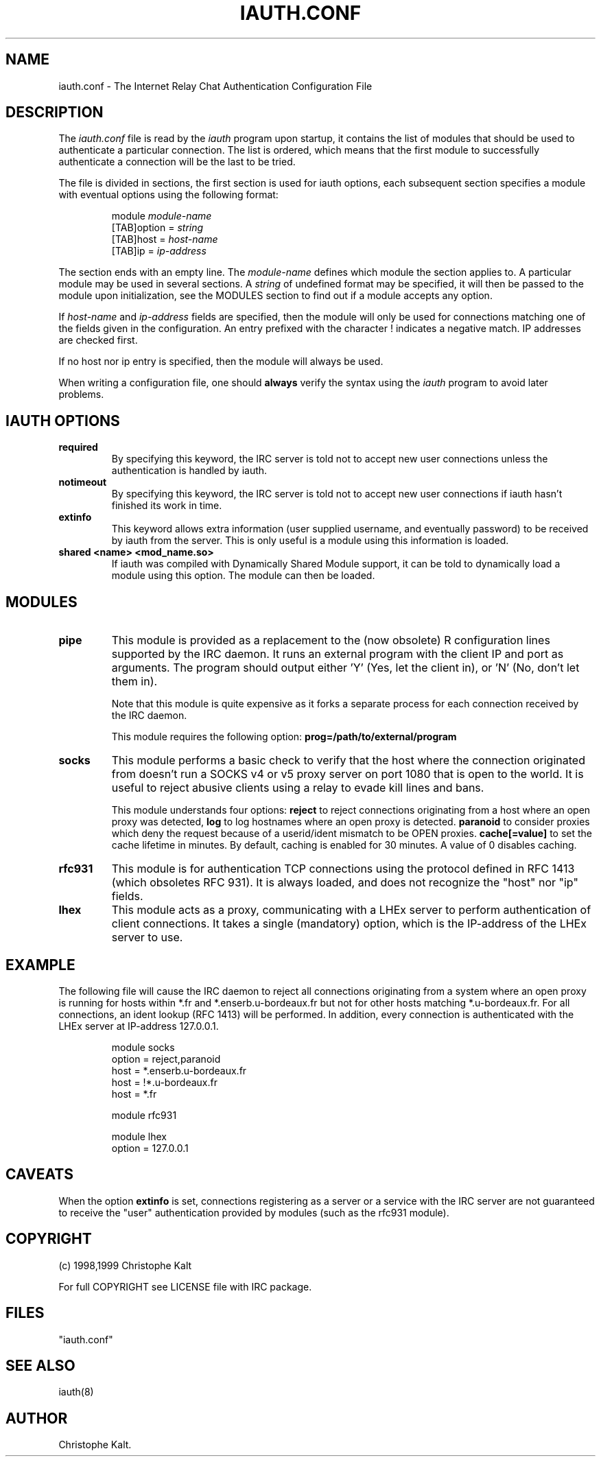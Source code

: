.\" @(#)$Id: iauth.conf.5,v 1.12 1999/04/12 19:45:04 kalt Exp $
.TH IAUTH.CONF 5 "$Date: 1999/04/12 19:45:04 $"
.SH NAME
iauth.conf \- The Internet Relay Chat Authentication Configuration File
.SH DESCRIPTION
.LP
The \fIiauth.conf\fP file is read by the \fIiauth\fP program upon startup,
it contains the list of modules that should be used to authenticate a
particular connection.  The list is ordered, which means that the first
module to successfully authenticate a connection will be the last to be
tried.

The file is divided in sections, the first section is used for iauth
options, each subsequent section specifies a module with eventual options
using the following format:

.RS
.nf
module\ \fImodule-name\fP
[TAB]option = \fIstring\fP
[TAB]host = \fIhost-name\fP
[TAB]ip = \fIip-address\fP

.fi
.RE
The section ends with an empty line.  The \fImodule-name\fP defines which
module the section applies to.  A particular module may be used in several
sections.  A \fIstring\fP of undefined format may be specified, it will
then be passed to the module upon initialization, see the MODULES section
to find out if a module accepts any option.

If \fIhost-name\fP and \fIip-address\fP fields are specified, then the
module will only be used for connections matching one of the fields given
in the configuration.  An entry prefixed with the character ! indicates a
negative match.  IP addresses are checked first.

If no host nor ip entry is specified, then the module will always be used.

When writing a configuration file, one should \fBalways\fP verify the
syntax using the \fIiauth\fP program to avoid later problems.
.SH IAUTH OPTIONS
.TP
.B required
By specifying this keyword, the IRC server is told not to accept new user
connections unless the authentication is handled by iauth.
.TP
.B notimeout
By specifying this keyword, the IRC server is told not to accept new user
connections if iauth hasn't finished its work in time.
.TP
.B extinfo
This keyword allows extra information (user supplied username, and
eventually password) to be received by iauth from the server.  This is only
useful is a module using this information is loaded.
.TP
.B shared <name> <mod_name.so>
If iauth was compiled with Dynamically Shared Module support, it can be
told to dynamically load a module using this option.  The module can then
be loaded.
.SH MODULES
.TP
.B pipe
This module is provided as a replacement to the (now obsolete) R
configuration lines supported by the IRC daemon.  It runs an external
program with the client IP and port as arguments.  The program should
output either 'Y' (Yes, let the client in), or 'N' (No, don't let them
in).

Note that this module is quite expensive as it forks a separate process for
each connection received by the IRC daemon.

This module requires the following option:
.B prog=/path/to/external/program
.TP
.B socks
This module performs a basic check to verify that the host where the
connection originated from doesn't run a SOCKS v4 or v5 proxy server on
port 1080 that is open to the world.  It is useful to reject abusive
clients using a relay to evade kill lines and bans.

This module understands four options:
.B reject
to reject connections originating from a host where an open proxy
was detected,
.B log
to log hostnames where an open proxy is detected.
.B paranoid
to consider proxies which deny the request because of a userid/ident
mismatch to be OPEN proxies.
.B cache[=value]
to set the cache lifetime in minutes.  By default, caching is enabled for
30 minutes.  A value of 0 disables caching.
.TP
.B rfc931
This module is for authentication TCP connections using the protocol
defined in RFC 1413 (which obsoletes RFC 931).  It is always loaded, and
does not recognize the "host" nor "ip" fields.
.TP
.B lhex
This module acts as a proxy, communicating with a LHEx server to perform
authentication of client connections.  It takes a single (mandatory)
option, which is the IP-address of the LHEx server to use.
.SH EXAMPLE
The following file will cause the IRC daemon to reject all connections
originating from a system where an open proxy is running for hosts within
*.fr and *.enserb.u-bordeaux.fr but not for other hosts matching
*.u-bordeaux.fr.  For all connections, an ident lookup (RFC 1413) will be
performed. In addition, every connection is authenticated with the LHEx
server at IP-address 127.0.0.1.

.RS
.nf
module socks
        option = reject,paranoid
        host = *.enserb.u-bordeaux.fr
        host = !*.u-bordeaux.fr 
        host = *.fr            

module rfc931

module lhex
        option = 127.0.0.1
.fi
.RE
.SH CAVEATS
When the option
.B extinfo
is set, connections registering as a server or a service with the IRC
server are not guaranteed to receive the "user" authentication provided by
modules (such as the rfc931 module).
.RE
.SH COPYRIGHT
(c) 1998,1999 Christophe Kalt
.LP
For full COPYRIGHT see LICENSE file with IRC package.
.LP
.RE
.SH FILES
 "iauth.conf"
.SH "SEE ALSO"
iauth(8)
.SH AUTHOR
Christophe Kalt.

